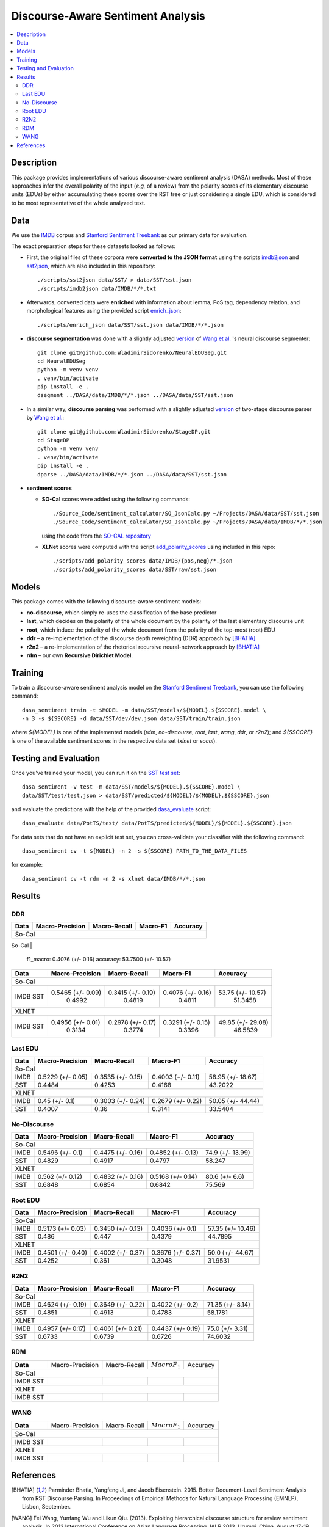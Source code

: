 Discourse-Aware Sentiment Analysis
==================================

.. image:: https://travis-ci.org/WladimirSidorenko/DASA.svg?branch=master
   :alt: Build Status
   :align: right
   :target: https://travis-ci.org/WladimirSidorenko/DASA

.. image:: https://img.shields.io/badge/license-MIT-blue.svg
   :alt: MIT License
   :align: right
   :target: http://opensource.org/licenses/MIT


.. contents::
  :local:

Description
-----------

This package provides implementations of various discourse-aware
sentiment analysis (DASA) methods.  Most of these approaches infer the
overall polarity of the input (*e.g,* of a review) from the polarity
scores of its elementary discourse units (EDUs) by either accumulating
these scores over the RST tree or just considering a single EDU, which
is considered to be most representative of the whole analyzed text.

Data
----

We use the `IMDB`_ corpus and `Stanford Sentiment Treebank`_ as our
primary data for evaluation.

The exact preparation steps for these datasets looked as follows:

* First, the original files of these corpora were **converted to the
  JSON format** using the scripts `imdb2json`_ and `sst2json`_, which
  are also included in this repository::

    ./scripts/sst2json data/SST/ > data/SST/sst.json
    ./scripts/imdb2json data/IMDB/*/*.txt


* Afterwards, converted data were **enriched** with information about
  lemma, PoS tag, dependency relation, and morphological features
  using the provided script `enrich_json`_::

    ./scripts/enrich_json data/SST/sst.json data/IMDB/*/*.json


* **discourse segmentation** was done with a slightly adjusted
  `version
  <https://github.com/WladimirSidorenko/NeuralEDUSeg/tree/master/scripts>`_
  of `Wang et al. <https://arxiv.org/abs/1808.09147>`_ 's neural
  discourse segmenter::

    git clone git@github.com:WladimirSidorenko/NeuralEDUSeg.git
    cd NeuralEDUSeg
    python -m venv venv
    . venv/bin/activate
    pip install -e .
    dsegment ../DASA/data/IMDB/*/*.json ../DASA/data/SST/sst.json

* In a similar way, **discourse parsing** was performed with a
  slightly adjusted `version
  <https://github.com/WladimirSidorenko/StageDP>`_ of two-stage
  discourse parser by `Wang et
  al. <https://www.aclweb.org/anthology/P17-2029/>`_::

    git clone git@github.com:WladimirSidorenko/StageDP.git
    cd StageDP
    python -m venv venv
    . venv/bin/activate
    pip install -e .
    dparse ../DASA/data/IMDB/*/*.json ../DASA/data/SST/sst.json

* **sentiment scores**

  * **SO-Cal** scores were added using the following commands::

      ./Source_Code/sentiment_calculator/SO_JsonCalc.py ~/Projects/DASA/data/SST/sst.json
      ./Source_Code/sentiment_calculator/SO_JsonCalc.py ~/Projects/DASA/data/IMDB/*/*.json

    using the code from the `SO-CAL repository
    <https://github.com/WladimirSidorenko/SO-CAL>`_

  * **XLNet** scores were computed with the script
    `add_polarity_scores <scripts/add_polarity_scores>`_ using included
    in this repo::

      ./scripts/add_polarity_scores data/IMDB/{pos,neg}/*.json
      ./scripts/add_polarity_scores data/SST/raw/sst.json

Models
------

This package comes with the following discourse-aware sentiment models:

* **no-discourse**, which simply re-uses the classification of the
  base predictor

* **last**, which decides on the polarity of the whole document by the
  polarity of the last elementary discourse unit

* **root**, which induce the polarity of the whole document from the
  polarity of the top-most (root) EDU

* **ddr** |--| a re-implementation of the discourse depth reweighting
  (DDR) approach by [BHATIA]_

* **r2n2** |--| a re-implementation of the rhetorical recursive
  neural-network approach by [BHATIA]_

* **rdm** |--| our own **Recursive Dirichlet Model**.

Training
--------

To train a discourse-aware sentiment analysis model on the `Stanford
Sentiment Treebank`_, you can use the following command::

  dasa_sentiment train -t $MODEL -m data/SST/models/${MODEL}.${SSCORE}.model \
  -n 3 -s ${SSCORE} -d data/SST/dev/dev.json data/SST/train/train.json

where `${MODEL}` is one of the implemented models (`rdm`,
`no-discourse`, `root`, `last`, `wang`, `ddr`, or `r2n2`); and
`${SSCORE}` is one of the available sentiment scores in the respective
data set (`xlnet` or `socal`).

Testing and Evaluation
----------------------

Once you've trained your model, you can run it on the `SST test set
<data/SST/test/test.json>`_::

  dasa_sentiment -v test -m data/SST/models/${MODEL}.${SSCORE}.model \
  data/SST/test/test.json > data/SST/predicted/${MODEL}/${MODEL}.${SSCORE}.json

and evaluate the predictions with the help of the provided
`dasa_evaluate <scripts/dasa_evaluate>`_ script::

  dasa_evaluate data/PotTS/test/ data/PotTS/predicted/${MODEL}/${MODEL}.${SSCORE}.json

For data sets that do not have an explicit test set, you can
cross-validate your classifier with the following command::

  dasa_sentiment cv -t ${MODEL} -n 2 -s ${SSCORE} PATH_TO_THE_DATA_FILES

for example::

  dasa_sentiment cv -t rdm -n 2 -s xlnet data/IMDB/*/*.json


Results
-------

DDR
^^^

.. comment: IMDB (So-Cal)
   Command:
     dasa_sentiment -v cv -t ddr -n2 -s socal data/IMDB/{pos,neg}/*.json
   Results:
     precision_macro: 0.5465 (+/- 0.09)
     recall_macro: 0.3415 (+/- 0.19)
     f1_macro: 0.4076 (+/- 0.16)
     accuracy: 53.7500 (+/- 10.57)

.. comment: SST (So-Cal)
   Command:
     dasa_sentiment train -t ddr -n3 -m data/models/ddr.socal.model -s socal -d data/SST/dev/dev.json data/SST/train/train.json
     dasa_sentiment test -m data/models/ddr.socal.model data/SST/test/test.json > data/SST/predicted/ddr/ddr.socal.json
     dasa_evaluate data/SST/test/test.json data/SST/predicted/ddr/ddr.socal.json
   Results:
              precision    recall  f1-score   support

    negative       0.62      0.50      0.55       606
     neutral       0.20      0.35      0.25       254
    positive       0.67      0.60      0.63       589

    accuracy                           0.51      1449
    macro avg      0.50      0.48      0.48      1449
    weighted avg   0.57      0.51      0.53      1449

    Macro-Averaged Precision: 49.92%
    Macro-Averaged Recall: 48.19%
    Macro-Averaged F1-Score: 48.11%
    Micro-Averaged F1-Score (All Classes): 51.3458%

.. comment: IMDB (XLNET)
   Command:
     dasa_sentiment -v cv -t ddr -n2 -s xlnet data/IMDB/{pos,neg}/*.json
   Results:
     precision_macro: 0.4956 (+/- 0.01)
     recall_macro: 0.2978 (+/- 0.17)
     f1_macro: 0.3291 (+/- 0.15)
     accuracy: 49.8500 (+/- 29.08)

.. comment: SST (XLNET)
   Command:
     dasa_sentiment train -t ddr -n3 -m data/models/ddr.xlnet.model -s xlnet -d data/SST/dev/dev.json data/SST/train/train.json
     dasa_sentiment test -m data/models/ddr.xlnet.model data/SST/test/test.json > data/SST/predicted/ddr/ddr.xlnet.json
     dasa_evaluate data/SST/test/test.json data/SST/predicted/ddr/ddr.xlnet.json
   Results:
              precision    recall  f1-score   support

    negative       0.48      0.48      0.48       606
     neutral       0.00      0.00      0.00       254
    positive       0.46      0.65      0.54       589

    accuracy                           0.47      1449
   macro avg       0.31      0.38      0.34      1449
   weighted avg    0.39      0.47      0.42      1449

   Macro-Averaged Precision: 31.34%
   Macro-Averaged Recall: 37.74%
   Macro-Averaged F1-Score: 33.96%
   Micro-Averaged F1-Score (All Classes): 46.5839%

+-----------+--------------------+---------------------+--------------------+------------------+
|   Data    |  Macro-Precision   |     Macro-Recall    |      Macro-F1      |     Accuracy     |
+===========+====================+=====================+====================+==================+
|                                               So-Cal                                         |
+-----------+--------------------+---------------------+--------------------+------------------+
| IMDB      |  0.5465 (+/- 0.09) |  
     f1_macro: 0.4076 (+/- 0.16)
     accuracy: 53.7500 (+/- 10.57)

.. comment: SST (So-Cal)
   Command:
     dasa_sentiment train -t ddr -n3 -m data/models/ddr.socal.model -s socal -d data/SST/dev/dev.json data/SST/train/train.json
     dasa_sentiment test -m data/models/ddr.socal.model data/SST/test/test.json > data/SST/predicted/ddr/ddr.socal.json
     dasa_evaluate data/SST/test/test.json data/SST/predicted/ddr/ddr.socal.json
   Results:
              precision    recall  f1-score   support

    negative       0.62      0.50      0.55       606
     neutral       0.20      0.35      0.25       254
    positive       0.67      0.60      0.63       589

    accuracy                           0.51      1449
    macro avg      0.50      0.48      0.48      1449
    weighted avg   0.57      0.51      0.53      1449

    Macro-Averaged Precision: 49.92%
    Macro-Averaged Recall: 48.19%
    Macro-Averaged F1-Score: 48.11%
    Micro-Averaged F1-Score (All Classes): 51.3458%

.. comment: IMDB (XLNET)
   Command:
     dasa_sentiment -v cv -t ddr -n2 -s xlnet data/IMDB/{pos,neg}/*.json
   Results:
     precision_macro: 0.4956 (+/- 0.01)
     recall_macro: 0.2978 (+/- 0.17)
     f1_macro: 0.3291 (+/- 0.15)
     accuracy: 49.8500 (+/- 29.08)

.. comment: SST (XLNET)
   Command:
     dasa_sentiment train -t ddr -n3 -m data/models/ddr.xlnet.model -s xlnet -d data/SST/dev/dev.json data/SST/train/train.json
     dasa_sentiment test -m data/models/ddr.xlnet.model data/SST/test/test.json > data/SST/predicted/ddr/ddr.xlnet.json
     dasa_evaluate data/SST/test/test.json data/SST/predicted/ddr/ddr.xlnet.json
   Results:
              precision    recall  f1-score   support

    negative       0.48      0.48      0.48       606
     neutral       0.00      0.00      0.00       254
    positive       0.46      0.65      0.54       589

    accuracy                           0.47      1449
   macro avg       0.31      0.38      0.34      1449
   weighted avg    0.39      0.47      0.42      1449

   Macro-Averaged Precision: 31.34%
   Macro-Averaged Recall: 37.74%
   Macro-Averaged F1-Score: 33.96%
   Micro-Averaged F1-Score (All Classes): 46.5839%

+-----------+--------------------+---------------------+--------------------+-------------------+
|   Data    |  Macro-Precision   |     Macro-Recall    |      Macro-F1      |     Accuracy      |
+===========+====================+=====================+====================+===================+
|                                               So-Cal                                          |
+-----------+--------------------+---------------------+--------------------+-------------------+
| IMDB      |  0.5465 (+/- 0.09) |  0.3415 (+/- 0.19)  |  0.4076 (+/- 0.16) | 53.75 (+/- 10.57) |
| SST       |      0.4992        |       0.4819        |       0.4811       |    51.3458        |
+-----------+--------------------+---------------------+--------------------+-------------------+
|                                               XLNET                                           |
+-----------+--------------------+---------------------+--------------------+-------------------+
| IMDB      |  0.4956 (+/- 0.01) |  0.2978 (+/- 0.17)  |  0.3291 (+/- 0.15) | 49.85 (+/- 29.08) |
| SST       |      0.3134        |       0.3774        |       0.3396       |    46.5839        |
+-----------+--------------------+---------------------+--------------------+-------------------+

Last EDU
^^^^^^^^

.. comment: IMDB (So-Cal)
   Command:
     dasa_sentiment cv -t last -n 2 -s socal  data/IMDB/*/*.json
   Results
     precision_macro: 0.5229 (+/- 0.05)
     recall_macro: 0.3535 (+/- 0.15)
     f1_macro: 0.4003 (+/- 0.11)
     accuracy: 58.9500 (+/- 18.67)

.. comment: SST (So-Cal)
   General Statistics:
               precision    recall  f1-score   support

   negative       0.55      0.38      0.45       606
   neutral        0.18      0.39      0.25       254
   positive       0.61      0.51      0.55       589

   accuracy                           0.43      1449
   macro avg      0.45      0.43      0.42      1449
   weighted avg   0.51      0.43      0.46      1449

   Macro-Averaged Precision: 44.84%
   Macro-Averaged Precision: 42.53%
   Macro-Averaged F1-Score: 41.68%
   Micro-Averaged F1-Score (All Classes): 43.2022%

.. comment: IMDB (XLNET)

   Command: dasa_sentiment cv -t last -n 2 -s xlnet  data/IMDB/*/*.json
   precision_macro: 0.4500 (+/- 0.10)
   recall_macro: 0.3003 (+/- 0.24)
   f1_macro: 0.2679 (+/- 0.22)
   accuracy: 50.05 (+/- 44.44)

.. comment: SST (XLNET)
   Train Command: dasa_sentiment train -t last -m data/SST/models/last.xlnet.model -n 3 -s xlnet -d data/SST/dev/dev.json data/SST/train/train.json
   Test Command: dasa_sentiment test -m data/SST/models/last.xlnet.model data/SST/test/test.json > data/SST/predicted/last/last.xlnet.json
   General Statistics:
                 precision    recall  f1-score   support

    negative       0.46      0.48      0.47       606
    neutral        0.17      0.47      0.25       254
    positive       0.56      0.13      0.21       589

    accuracy                           0.34      1449
    macro av       0.40      0.36      0.31      1449
    weighted avg   0.45      0.34      0.33      1449

    Macro-Averaged Precision: 40.07%
    Macro-Averaged Recall: 36.00%
    Macro-Averaged F1-Score: 31.14%
    Micro-Averaged F1-Score (All Classes): 33.5404%

+-----------+--------------------+---------------------+---------------------+-------------------+
|   Data    |  Macro-Precision   |     Macro-Recall    |      Macro-F1       |      Accuracy     |
+===========+====================+=====================+=====================+===================+
|                                                So-Cal                                          |
+-----------+--------------------+---------------------+---------------------+-------------------+
| IMDB      |  0.5229 (+/- 0.05) |  0.3535 (+/- 0.15)  |  0.4003 (+/- 0.11)  | 58.95 (+/- 18.67) |
+-----------+--------------------+---------------------+---------------------+-------------------+
| SST       |  0.4484            |  0.4253             |  0.4168             | 43.2022           |
+-----------+--------------------+---------------------+---------------------+-------------------+
|                                               XLNET                                            |
+-----------+--------------------+---------------------+---------------------+-------------------+
| IMDB      |  0.45 (+/- 0.1)    |  0.3003 (+/- 0.24)  |  0.2679 (+/- 0.22)  | 50.05 (+/- 44.44) |
+-----------+--------------------+---------------------+---------------------+-------------------+
| SST       |  0.4007            |  0.36               |  0.3141             | 33.5404           |
+-----------+--------------------+---------------------+---------------------+-------------------+


No-Discourse
^^^^^^^^^^^^

.. comment: IMDB (So-Cal)
   Command
     dasa_sentiment cv -t no-discourse -n 2 -s socal  data/IMDB/*/*.json
   Results
     precision_macro: 0.5496 (+/- 0.10)
     recall_macro: 0.4475 (+/- 0.16)
     f1_macro: 0.4852 (+/- 0.13)
     accuracy: 74.9000 (+/- 13.99)

.. comment: SST (So-Cal)
   General Statistics:
               precision   recall  f1-score   support

   negative       0.60      0.63      0.61       606
   neutral        0.22      0.11      0.14       254
   positive       0.64      0.74      0.68       589

   accuracy                           0.58      1449
   macro avg      0.48      0.49      0.48      1449
   weighted avg   0.55      0.58      0.56      1449

   Macro-Averaged Precision: 48.29%
   Macro-Averaged Precision: 49.17%
   Macro-Averaged F1-Score: 47.97%
   Micro-Averaged F1-Score (All Classes): 58.2471%

.. comment: IMDB (XLNET)
   Command
     dasa_sentiment cv -t no-discourse -n 2 -s xlnet  data/IMDB/*/*.json

   Results
     precision_macro: 0.5620 (+/- 0.12)
     recall_macro: 0.4832 (+/- 0.16)
     f1_macro: 0.5168 (+/- 0.14)
     accuracy: 80.6000 (+/- 6.60)

.. comment: SST (XLNET)
   General Statistics:
               precision    recall  f1-score   support

   negative       0.84      0.77      0.81       606
   neutral        0.38      0.39      0.38       254
   positive       0.84      0.90      0.87       589

   accuracy                           0.76      1449
   macro avg      0.68      0.69      0.68      1449
   weighted avg   0.76      0.76      0.76      1449

   Macro-Averaged Precision: 68.48%
   Macro-Averaged Precision: 68.54%
   Macro-Averaged F1-Score: 68.42%
   Micro-Averaged F1-Score (All Classes): 75.5694%

+-----------+--------------------+---------------------+---------------------+------------------+
|   Data    |  Macro-Precision   |     Macro-Recall    |       Macro-F1      |     Accuracy     |
+===========+====================+=====================+=====================+==================+
|                                               So-Cal                                          |
+-----------+--------------------+---------------------+---------------------+------------------+
| IMDB      |   0.5496 (+/- 0.1) |  0.4475 (+/- 0.16)  |  0.4852 (+/- 0.13)  | 74.9 (+/- 13.99) |
+-----------+--------------------+---------------------+---------------------+------------------+
| SST       |   0.4829           |  0.4917             |  0.4797             |  58.247          |
+-----------+--------------------+---------------------+---------------------+------------------+
|                                               XLNET                                           |
+-----------+--------------------+---------------------+---------------------+------------------+
| IMDB      |   0.562 (+/- 0.12) |  0.4832 (+/- 0.16)  |  0.5168 (+/- 0.14)  |  80.6 (+/- 6.6)  |
+-----------+--------------------+---------------------+---------------------+------------------+
| SST       |   0.6848           |  0.6854             |  0.6842             |  75.569          |
+-----------+--------------------+---------------------+---------------------+------------------+

Root EDU
^^^^^^^^

.. comment: IMDB (So-Cal)
   Command:
     dasa_sentiment cv -t root -n 2 -s socal data/IMDB/*/*.json

   Results:
     precision_macro: 0.5173 (+/- 0.03)
     recall_macro: 0.3450 (+/- 0.13)
     f1_macro: 0.4036 (+/- 0.10)
     accuracy: 57.3500 (+/- 10.46)

.. comment: SST (So-Cal)
   Commands:
     dasa_sentiment train -t root -m data/SST/models/root.socal.model -n 3 -s socal -d data/SST/dev/dev.json data/SST/train/train.json
     dasa_sentiment -v test -m data/SST/models/root.socal.model  data/SST/test/test.json > data/SST/predicted/root/root.socal.json
     dasa_evaluate  data/SST/test/test.json data/SST/predicted/root/root.socal.json

   General Statistics:
                precision    recall  f1-score   support
   negative       0.62      0.41      0.49       606
   neutral        0.18      0.44      0.26       254
   positive       0.66      0.49      0.56       589

   accuracy                           0.45      1449
   macro avg       0.49      0.45      0.44      1449
   weighted avg       0.56      0.45      0.48      1449

   Macro-Averaged Precision: 48.60%
   Macro-Averaged Recall: 44.70%
   Macro-Averaged F1-Score: 43.79%
   Micro-Averaged F1-Score (All Classes): 44.7895%

.. comment: IMDB (XLNET)
   Command:
     dasa_sentiment cv -t root -n 2 -s xlnet data/IMDB/*/*.json

   Results:
     precision_macro: 0.4501 (+/- 0.40)
     recall_macro: 0.4002 (+/- 0.37)
     f1_macro: 0.3676 (+/- 0.37)
     accuracy: 50.0000 (+/- 44.67)

.. comment: SST (XLNET)
   Commands:
     dasa_sentiment train -t root -m data/SST/models/root.xlnet.model -n 3 -s socal -d data/SST/dev/dev.json data/SST/train/train.json
     dasa_sentiment -v test -m data/SST/models/root.socal.model  data/SST/test/test.json > data/SST/predicted/root/root.socal.json
     dasa_evaluate  data/SST/test/test.json data/SST/predicted/root/root.socal.json

   General Statistics:
                precision  recall  f1-score   support

   negative       0.48      0.41      0.45       606
   neutral        0.17      0.54      0.26       254
   positive       0.62      0.13      0.21       589

   accuracy                           0.32      1449
   macro avg      0.43      0.36      0.30      1449
   weighted avg   0.48      0.32      0.32      1449

   Macro-Averaged Precision: 42.52%
   Macro-Averaged Recall: 36.10%
   Macro-Averaged F1-Score: 30.48%
   Micro-Averaged F1-Score (All Classes): 31.9531%

+-----------+--------------------+---------------------+--------------------+-------------------+
|   Data    |  Macro-Precision   |     Macro-Recall    |       Macro-F1     |      Accuracy     |
+===========+====================+=====================+====================+===================+
|                                               So-Cal                                          |
+-----------+--------------------+---------------------+--------------------+-------------------+
| IMDB      | 0.5173 (+/- 0.03)  |  0.3450 (+/- 0.13)  |  0.4036 (+/- 0.1)  | 57.35 (+/- 10.46) |
+-----------+--------------------+---------------------+--------------------+-------------------+
| SST       | 0.486              |  0.447              |  0.4379            | 44.7895           |
+-----------+--------------------+---------------------+--------------------+-------------------+
|                                               XLNET                                           |
+-----------+--------------------+---------------------+--------------------+-------------------+
| IMDB      | 0.4501 (+/- 0.40)  |  0.4002 (+/- 0.37)  |  0.3676 (+/- 0.37) | 50.0 (+/- 44.67)  |
+-----------+--------------------+---------------------+--------------------+-------------------+
| SST       | 0.4252             |  0.361              |  0.3048            | 31.9531           |
+-----------+--------------------+---------------------+--------------------+-------------------+

R2N2
^^^^

.. comment: IMDB (So-Cal)
   Command:
     dasa_sentiment cv -t r2n2 -s socal -n 2 data/IMDB/{pos,neg}/*.json
   Results:
     precision_macro: 0.4624 (+/- 0.19)
     recall_macro: 0.3649 (+/- 0.22)
     f1_macro: 0.4022 (+/- 0.20)
     accuracy: 71.3500 (+/- 8.14)

.. comment: SST (So-Cal)
   General Statistics:
   precision    recall  f1-score   support

   negative       0.62      0.61      0.62       606
   neutral       0.23      0.11      0.14       254
   positive       0.61      0.76      0.67       589

   accuracy                           0.58      1449
   macro avg       0.49      0.49      0.48      1449
   weighted avg       0.55      0.58      0.56      1449

   Macro-Averaged Precision: 48.51%
   Macro-Averaged Recall: 49.13%
   Macro-Averaged F1-Score: 47.83%
   Micro-Averaged F1-Score (All Classes): 58.1781%

.. comment: IMDB (XLNET)
   Command:
     dasa_sentiment cv -t r2n2 -s xlnet -n 2 data/IMDB/{pos,neg}/*.json
   Results:
     precision_macro: 0.4957 (+/- 0.17)
     recall_macro: 0.4061 (+/- 0.21)
     f1_macro: 0.4437 (+/- 0.19)
     accuracy: 75.0000 (+/- 3.31)

.. comment: SST (XLNET)
   General Statistics:
              precision    recall  f1-score   support

    negative       0.83      0.76      0.79       606
     neutral       0.36      0.37      0.36       254
    positive       0.83      0.89      0.86       589

    accuracy                           0.75      1449
    macro avg      0.67      0.67      0.67      1449
    weighted avg   0.75      0.75      0.75      1449

    Macro-Averaged Precision: 67.33%
    Macro-Averaged Recall: 67.39%
    Macro-Averaged F1-Score: 67.26%
    Micro-Averaged F1-Score (All Classes): 74.6032%

+-----------+--------------------+---------------------+--------------------+------------------+
|   Data    |  Macro-Precision   |     Macro-Recall    |      Macro-F1      |     Accuracy     |
+===========+====================+=====================+====================+==================+
|                                               So-Cal                                         |
+-----------+--------------------+---------------------+--------------------+------------------+
| IMDB      | 0.4624 (+/- 0.19)  |  0.3649 (+/- 0.22)  |  0.4022 (+/- 0.2)  | 71.35 (+/- 8.14) |
+-----------+--------------------+---------------------+--------------------+------------------+
| SST       |    0.4851          |    0.4913           |    0.4783          |   58.1781        |
+-----------+--------------------+---------------------+--------------------+------------------+
|                                               XLNET                                          |
+-----------+--------------------+---------------------+--------------------+------------------+
| IMDB      | 0.4957 (+/- 0.17)  |  0.4061 (+/- 0.21)  |  0.4437 (+/- 0.19) | 75.0 (+/- 3.31)  |
+-----------+--------------------+---------------------+--------------------+------------------+
| SST       |    0.6733          |    0.6739           |    0.6726          |   74.6032        |
+-----------+--------------------+---------------------+--------------------+------------------+

RDM
^^^

.. comment: IMDB (So-Cal)

.. comment: SST (So-Cal)

.. comment: IMDB (XLNET)

.. comment: SST (XLNET)

+-----------+--------------------+---------------------+--------------------+------------------+
| **Data**  |  Macro-Precision   |     Macro-Recall    |  :math:`Macro F_1` |     Accuracy     |
+-----------+--------------------+---------------------+--------------------+------------------+
|                                               So-Cal                                         |
+-----------+--------------------+---------------------+--------------------+------------------+
| IMDB      |                    |                     |                    |                  |
| SST       |                    |                     |                    |                  |
+-----------+--------------------+---------------------+--------------------+------------------+
|                                               XLNET                                          |
+-----------+--------------------+---------------------+--------------------+------------------+
| IMDB      |                    |                     |                    |                  |
| SST       |                    |                     |                    |                  |
+-----------+--------------------+---------------------+--------------------+------------------+

WANG
^^^^

.. comment: IMDB (So-Cal)

.. comment: SST (So-Cal)

.. comment: IMDB (XLNET)

.. comment: SST (XLNET)

+-----------+--------------------+---------------------+--------------------+------------------+
| **Data**  |  Macro-Precision   |     Macro-Recall    |  :math:`Macro F_1` |     Accuracy     |
+-----------+--------------------+---------------------+--------------------+------------------+
|                                               So-Cal                                         |
+-----------+--------------------+---------------------+--------------------+------------------+
| IMDB      |                    |                     |                    |                  |
| SST       |                    |                     |                    |                  |
+-----------+--------------------+---------------------+--------------------+------------------+
|                                               XLNET                                          |
+-----------+--------------------+---------------------+--------------------+------------------+
| IMDB      |                    |                     |                    |                  |
| SST       |                    |                     |                    |                  |
+-----------+--------------------+---------------------+--------------------+------------------+

.. |--| unicode:: U+2013   .. en dash
.. |---| unicode:: U+2014  .. em dash, trimming surrounding whitespace
   :trim:

.. _IMDB: http://www.cs.cornell.edu/people/pabo/movie-review-data/review_polarity.tar.gz
.. _Stanford Sentiment Treebank: http://nlp.stanford.edu/~socherr/stanfordSentimentTreebank.zip
.. _imdb2json: scripts/imdb2json
.. _sst2json: scripts/sst2json
.. _enrich_json: scripts/enrich_json

References
----------

.. [BHATIA] Parminder Bhatia, Yangfeng Ji, and Jacob
         Eisenstein. 2015. Better Document-Level Sentiment Analysis
         from RST Discourse Parsing. In Proceedings of Empirical
         Methods for Natural Language Processing (EMNLP), Lisbon,
         September.
.. [WANG] Fei Wang, Yunfang Wu and Likun Qiu. (2013). Exploiting
	  hierarchical discourse structure for review sentiment
	  analysis. In 2013 International Conference on Asian Language
	  Processing, IALP 2013, Urumqi, China, August 17-19, 2013 ,
	  pages 121--124. IEEE.
